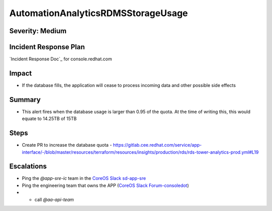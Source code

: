 AutomationAnalyticsRDMSStorageUsage
===================================

Severity: Medium
----------------

Incident Response Plan
----------------------

`Incident Response Doc`_ for console.redhat.com

Impact
------

- If the database fills, the application will cease to process incoming data and other possible side effects

Summary
-------

- This alert fires when the database usage is larger than 0.95 of the quota.  At the time of writing this, this would equate to 14.25TB of 15TB

Steps
-----
- Create PR to increase the database quota
  - https://gitlab.cee.redhat.com/service/app-interface/-/blob/master/resources/terraform/resources/insights/production/rds/rds-tower-analytics-prod.yml#L19

Escalations
-----------

- Ping the `@app-sre-ic` team in the `CoreOS Slack sd-app-sre`_
- Ping the engineering team that owns the APP (`CoreOS Slack Forum-consoledot`_)
- - call `@aa-api-team`

.. _CoreOS Slack sd-app-sre: https://app.slack.com/client/T027F3GAJ/CCRND57FW
.. _CoreOS Slack Forum-consoledot: https://app.slack.com/client/T027F3GAJ/C022YV4E0NA
